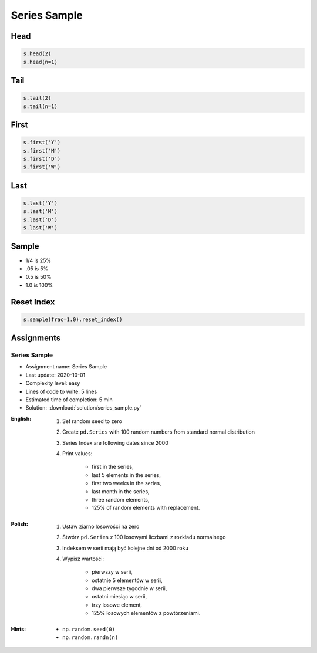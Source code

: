 *************
Series Sample
*************


Head
====
.. code-block:: python

    s.head(2)
    s.head(n=1)


Tail
=====
.. code-block:: python

    s.tail(2)
    s.tail(n=1)


First
=====
.. code-block:: python

    s.first('Y')
    s.first('M')
    s.first('D')
    s.first('W')


Last
====
.. code-block:: python

    s.last('Y')
    s.last('M')
    s.last('D')
    s.last('W')


Sample
======
* 1/4 is 25%
* .05 is 5%
* 0.5 is 50%
* 1.0 is 100%

.. code-block:: python
    :caption: `n` number or fraction random rows with and without repetition

    s.sample()
    s.sample(2)
    s.sample(n=2, replace=True)
    s.sample(frac=1/4)
    s.sample(frac=0.5)


Reset Index
===========
.. code-block:: python

    s.sample(frac=1.0).reset_index()


Assignments
===========

Series Sample
--------------
* Assignment name: Series Sample
* Last update: 2020-10-01
* Complexity level: easy
* Lines of code to write: 5 lines
* Estimated time of completion: 5 min
* Solution: :download:`solution/series_sample.py`

:English:
    #. Set random seed to zero
    #. Create ``pd.Series`` with 100 random numbers from standard normal distribution
    #. Series Index are following dates since 2000
    #. Print values:

        * first in the series,
        * last 5 elements in the series,
        * first two weeks in the series,
        * last month in the series,
        * three random elements,
        * 125% of random elements with replacement.

:Polish:
    #. Ustaw ziarno losowości na zero
    #. Stwórz ``pd.Series`` z 100 losowymi liczbami z rozkładu normalnego
    #. Indeksem w serii mają być kolejne dni od 2000 roku
    #. Wypisz wartości:

        * pierwszy w serii,
        * ostatnie 5 elementów w serii,
        * dwa pierwsze tygodnie w serii,
        * ostatni miesiąc w serii,
        * trzy losowe element,
        * 125% losowych elementów z powtórzeniami.

:Hints:
    * ``np.random.seed(0)``
    * ``np.random.randn(n)``
